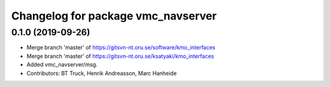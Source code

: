 ^^^^^^^^^^^^^^^^^^^^^^^^^^^^^^^^^^^
Changelog for package vmc_navserver
^^^^^^^^^^^^^^^^^^^^^^^^^^^^^^^^^^^

0.1.0 (2019-09-26)
------------------
* Merge branch 'master' of https://gitsvn-nt.oru.se/software/kmo_interfaces
* Merge branch 'master' of https://gitsvn-nt.oru.se/ksatyaki/kmo_interfaces
* Added vmc_navserver/msg.
* Contributors: BT Truck, Henrik Andreasson, Marc Hanheide
